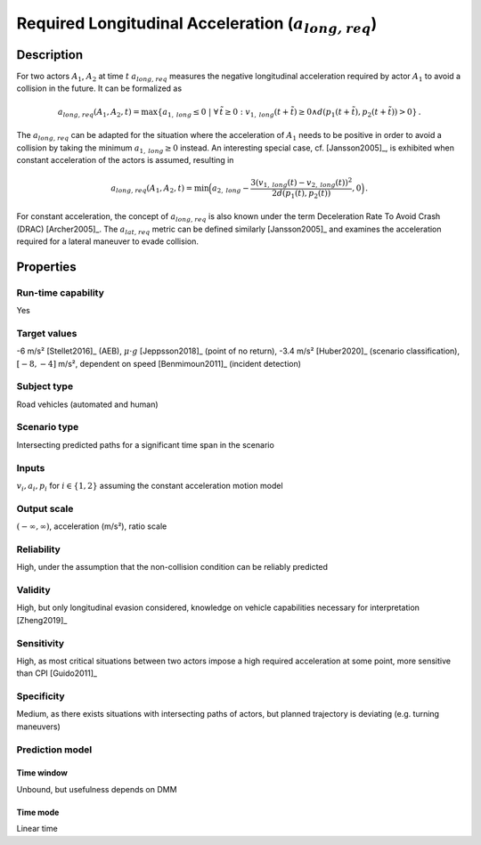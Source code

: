Required Longitudinal Acceleration (:math:`{a}_{\mathit{long,req}}`)
====================================================================

Description
-----------

For two actors :math:`A_1`, :math:`A_2` at time :math:`t` :math:`{a}_{\mathit{long,req}}` measures the negative longitudinal acceleration required by actor :math:`A_1` to avoid a collision in the future.
It can be formalized as

.. math::
		{a}_{\mathit{long,req}}(A_1, A_2, t) = \max \{ a_{1,\mathit{long}} \le 0 ~|~\forall \, \tilde{t} \ge 0: v_{1,\mathit{long}}(t+\tilde{t}) \ge 0 \land d(p_1(t+\tilde{t}),p_2(t+\tilde{t})) > 0\}\,.

The :math:`{a}_{\mathit{long,req}}` can be adapted for the situation where the acceleration of :math:`A_1` needs to be positive in order to avoid a collision by taking the minimum :math:`a_{1,\mathit{long}} \ge 0` instead.
An interesting special case, cf. [Jansson2005]_, is exhibited when constant acceleration of the actors is assumed, resulting in

.. math::
		{a}_{\mathit{long,req}}(A_1, A_2, t) = \min\Big(a_{2,\mathit{long}} - \frac{3(v_{1,\mathit{long}}(t)-v_{2,\mathit{long}}(t))^2}{2d(p_1(t),p_2(t))}, 0\Big)\,.

For constant acceleration, the concept of :math:`{a}_{\mathit{long,req}}` is also known under the term Deceleration Rate To Avoid Crash (DRAC) [Archer2005]_.
The :math:`{a}_{\mathit{lat,req}}` metric can be defined similarly [Jansson2005]_ and examines the acceleration required for a lateral maneuver to evade collision.

Properties
----------

Run-time capability
~~~~~~~~~~~~~~~~~~~

Yes

Target values
~~~~~~~~~~~~~

-6 m/s² [Stellet2016]_ (AEB), :math:`\mu \cdot g` [Jeppsson2018]_ (point of no return), -3.4 m/s² [Huber2020]_ (scenario classification), :math:`[-8,-4]` m/s², dependent on speed [Benmimoun2011]_ (incident detection)

Subject type
~~~~~~~~~~~~

Road vehicles (automated and human)

Scenario type
~~~~~~~~~~~~~

Intersecting predicted paths for a significant time span in the scenario

Inputs
~~~~~~

:math:`v_i, a_i, p_i` for :math:`i \in \{1,2\}` assuming the constant acceleration motion model

Output scale
~~~~~~~~~~~~

:math:`(-\infty, \infty)`,  acceleration (m/s²), ratio scale

Reliability
~~~~~~~~~~~

High, under the assumption that the non-collision condition can be reliably predicted

Validity
~~~~~~~~

High, but only longitudinal evasion considered, knowledge on vehicle capabilities necessary for interpretation [Zheng2019]_

Sensitivity
~~~~~~~~~~~

High, as most critical situations between two actors impose a high required acceleration at some point, more sensitive than CPI [Guido2011]_

Specificity
~~~~~~~~~~~

Medium, as there exists situations with intersecting paths of actors, but planned trajectory is deviating (e.g. turning maneuvers)

Prediction model
~~~~~~~~~~~~~~~~

Time window
^^^^^^^^^^^
Unbound, but usefulness depends on DMM

Time mode
^^^^^^^^^
Linear time
